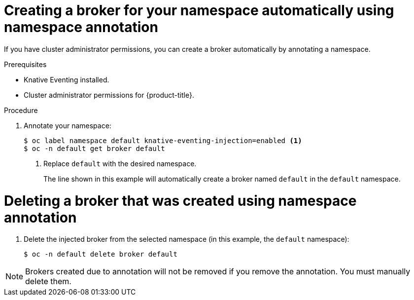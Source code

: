 // Module included in the following assemblies:
//
// * serverless/knative_eventing/serverless-using-brokers.adoc

[id="serverless-creating-broker-admin_{context}"]
= Creating a broker for your namespace automatically using namespace annotation

If you have cluster administrator permissions, you can create a broker automatically by annotating a namespace.

.Prerequisites
* Knative Eventing installed.
* Cluster administrator permissions for {product-title}.

.Procedure

. Annotate your namespace:
+
----
$ oc label namespace default knative-eventing-injection=enabled <1>
$ oc -n default get broker default
----
<1>  Replace `default` with the desired namespace.
+
The line shown in this example will automatically create a broker named `default` in the `default` namespace.

[id="serverless-deleting-broker-admin_{context}"]
= Deleting a broker that was created using namespace annotation

. Delete the injected broker from the selected namespace (in this example, the `default` namespace):
+
----
$ oc -n default delete broker default
----

[NOTE]
====
Brokers created due to annotation will not be removed if you remove the annotation. You must manually delete them.
====
